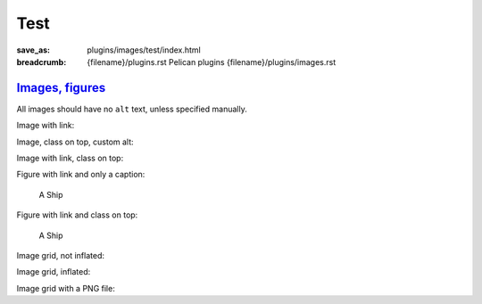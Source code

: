 ..
    This file is part of m.css.

    Copyright © 2017 Vladimír Vondruš <mosra@centrum.cz>

    Permission is hereby granted, free of charge, to any person obtaining a
    copy of this software and associated documentation files (the "Software"),
    to deal in the Software without restriction, including without limitation
    the rights to use, copy, modify, merge, publish, distribute, sublicense,
    and/or sell copies of the Software, and to permit persons to whom the
    Software is furnished to do so, subject to the following conditions:

    The above copyright notice and this permission notice shall be included
    in all copies or substantial portions of the Software.

    THE SOFTWARE IS PROVIDED "AS IS", WITHOUT WARRANTY OF ANY KIND, EXPRESS OR
    IMPLIED, INCLUDING BUT NOT LIMITED TO THE WARRANTIES OF MERCHANTABILITY,
    FITNESS FOR A PARTICULAR PURPOSE AND NONINFRINGEMENT. IN NO EVENT SHALL
    THE AUTHORS OR COPYRIGHT HOLDERS BE LIABLE FOR ANY CLAIM, DAMAGES OR OTHER
    LIABILITY, WHETHER IN AN ACTION OF CONTRACT, TORT OR OTHERWISE, ARISING
    FROM, OUT OF OR IN CONNECTION WITH THE SOFTWARE OR THE USE OR OTHER
    DEALINGS IN THE SOFTWARE.
..

Test
####

:save_as: plugins/images/test/index.html
:breadcrumb: {filename}/plugins.rst Pelican plugins
             {filename}/plugins/images.rst

`Images, figures`_
==================

All images should have no ``alt`` text, unless specified manually.

Image with link:

.. image:: {filename}/static/ship-small.jpg
    :target: {filename}/static/ship.jpg

Image, class on top, custom alt:

.. image:: {filename}/static/ship.jpg
    :class: m-fullwidth
    :alt: A Ship

Image with link, class on top:

.. image:: {filename}/static/ship.jpg
    :target: {filename}/static/ship.jpg
    :class: m-fullwidth

Figure with link and only a caption:

.. figure:: {filename}/static/ship-small.jpg
    :target: {filename}/static/ship.jpg

    A Ship

Figure with link and class on top:

.. figure:: {filename}/static/ship-small.jpg
    :target: {filename}/static/ship.jpg
    :figclass: m-fullwidth

    A Ship

Image grid, not inflated:

.. image-grid::

    {filename}/static/ship.jpg
    {filename}/static/flowers.jpg

Image grid, inflated:

.. container:: m-container-inflated

    .. image-grid::

        {filename}/static/flowers.jpg
        {filename}/static/ship.jpg

Image grid with a PNG file:

.. image-grid::

    {filename}/static/tiny.png
